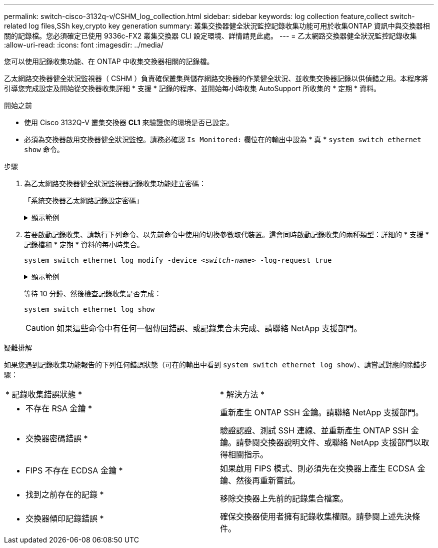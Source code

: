 ---
permalink: switch-cisco-3132q-v/CSHM_log_collection.html 
sidebar: sidebar 
keywords: log collection feature,collect switch-related log files,SSh key,crypto key generation 
summary: 叢集交換器健全狀況監控記錄收集功能可用於收集ONTAP 資訊中與交換器相關的記錄檔。您必須確定已使用 9336c-FX2 叢集交換器 CLI 設定環境、詳情請見此處。 
---
= 乙太網路交換器健全狀況監控記錄收集
:allow-uri-read: 
:icons: font
:imagesdir: ../media/


[role="lead"]
您可以使用記錄收集功能、在 ONTAP 中收集交換器相關的記錄檔。

乙太網路交換器健全狀況監視器（ CSHM ）負責確保叢集與儲存網路交換器的作業健全狀況、並收集交換器記錄以供偵錯之用。本程序將引導您完成設定及開始從交換器收集詳細 * 支援 * 記錄的程序、並開始每小時收集 AutoSupport 所收集的 * 定期 * 資料。

.開始之前
* 使用 Cisco 3132Q-V 叢集交換器 *CL1* 來驗證您的環境是否已設定。
* 必須為交換器啟用交換器健全狀況監控。請務必確認 `Is Monitored:` 欄位在的輸出中設為 * 真 * `system switch ethernet show` 命令。


.步驟
. 為乙太網路交換器健全狀況監視器記錄收集功能建立密碼：
+
「系統交換器乙太網路記錄設定密碼」

+
.顯示範例
[%collapsible]
====
[listing, subs="+quotes"]
----
cluster1::*> *system switch ethernet log setup-password*
Enter the switch name: *<return>*
The switch name entered is not recognized.
Choose from the following list:
*cs1*
*cs2*

cluster1::*> *system switch ethernet log setup-password*

Enter the switch name: *cs1*
Would you like to specify a user other than admin for log collection? {y|n}: *n*

Enter the password: *<enter switch password>*
Enter the password again: *<enter switch password>*

cluster1::*> *system switch ethernet log setup-password*

Enter the switch name: *cs2*
Would you like to specify a user other than admin for log collection? {y|n}: *n*

Enter the password: *<enter switch password>*
Enter the password again: *<enter switch password>*
----
====
. 若要啟動記錄收集、請執行下列命令、以先前命令中使用的切換參數取代裝置。這會同時啟動記錄收集的兩種類型：詳細的 * 支援 * 記錄檔和 * 定期 * 資料的每小時集合。
+
`system switch ethernet log modify -device _<switch-name>_ -log-request true`

+
.顯示範例
[%collapsible]
====
[listing, subs="+quotes"]
----
cluster1::*> *system switch ethernet log modify -device cs1 -log-request true*

Do you want to modify the cluster switch log collection configuration? {y|n}: [n] *y*

Enabling cluster switch log collection.

cluster1::*> *system switch ethernet log modify -device cs2 -log-request true*

Do you want to modify the cluster switch log collection configuration? {y|n}: [n] *y*

Enabling cluster switch log collection.
----
====
+
等待 10 分鐘、然後檢查記錄收集是否完成：

+
`system switch ethernet log show`

+

CAUTION: 如果這些命令中有任何一個傳回錯誤、或記錄集合未完成、請聯絡 NetApp 支援部門。



.疑難排解
如果您遇到記錄收集功能報告的下列任何錯誤狀態（可在的輸出中看到 `system switch ethernet log show`）、請嘗試對應的除錯步驟：

|===


| * 記錄收集錯誤狀態 * | * 解決方法 * 


 a| 
* 不存在 RSA 金鑰 *
 a| 
重新產生 ONTAP SSH 金鑰。請聯絡 NetApp 支援部門。



 a| 
* 交換器密碼錯誤 *
 a| 
驗證認證、測試 SSH 連線、並重新產生 ONTAP SSH 金鑰。請參閱交換器說明文件、或聯絡 NetApp 支援部門以取得相關指示。



 a| 
* FIPS 不存在 ECDSA 金鑰 *
 a| 
如果啟用 FIPS 模式、則必須先在交換器上產生 ECDSA 金鑰、然後再重新嘗試。



 a| 
* 找到之前存在的記錄 *
 a| 
移除交換器上先前的記錄集合檔案。



 a| 
* 交換器傾印記錄錯誤 *
 a| 
確保交換器使用者擁有記錄收集權限。請參閱上述先決條件。

|===